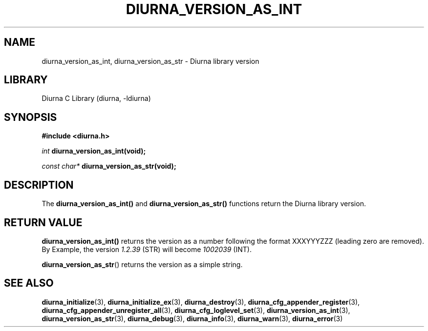 .TH DIURNA_VERSION_AS_INT 3 2021-10-13 "" "Linux Programmer's Manual"
.SH NAME
diurna_version_as_int, diurna_version_as_str \- Diurna library version
.SH LIBRARY
Diurna C Library (diurna, -ldiurna)
.SH SYNOPSIS
.nf
.B #include <diurna.h>
.PP
.BI ""int " diurna_version_as_int(void);
.PP
.BI "" const "" " char* " diurna_version_as_str(void);
.SH DESCRIPTION
The
.BR diurna_version_as_int()
and
.BR diurna_version_as_str()
functions return the Diurna library version.
.SH RETURN VALUE
.BR diurna_version_as_int()
returns the version as a number following the format XXXYYYZZZ (leading zero are removed). By Example, the version
.BI ""1.2.39
(STR) will become
.BI ""1002039
(INT).
.PP
.BR diurna_version_as_str ()
returns the version as a simple string.
.SH SEE ALSO
.ad l
.nh
.BR diurna_initialize (3),
.BR diurna_initialize_ex (3),
.BR diurna_destroy (3),
.BR diurna_cfg_appender_register (3),
.BR diurna_cfg_appender_unregister_all (3),
.BR diurna_cfg_loglevel_set (3),
.BR diurna_version_as_int (3),
.BR diurna_version_as_str (3),
.BR diurna_debug (3),
.BR diurna_info (3),
.BR diurna_warn (3),
.BR diurna_error (3)

